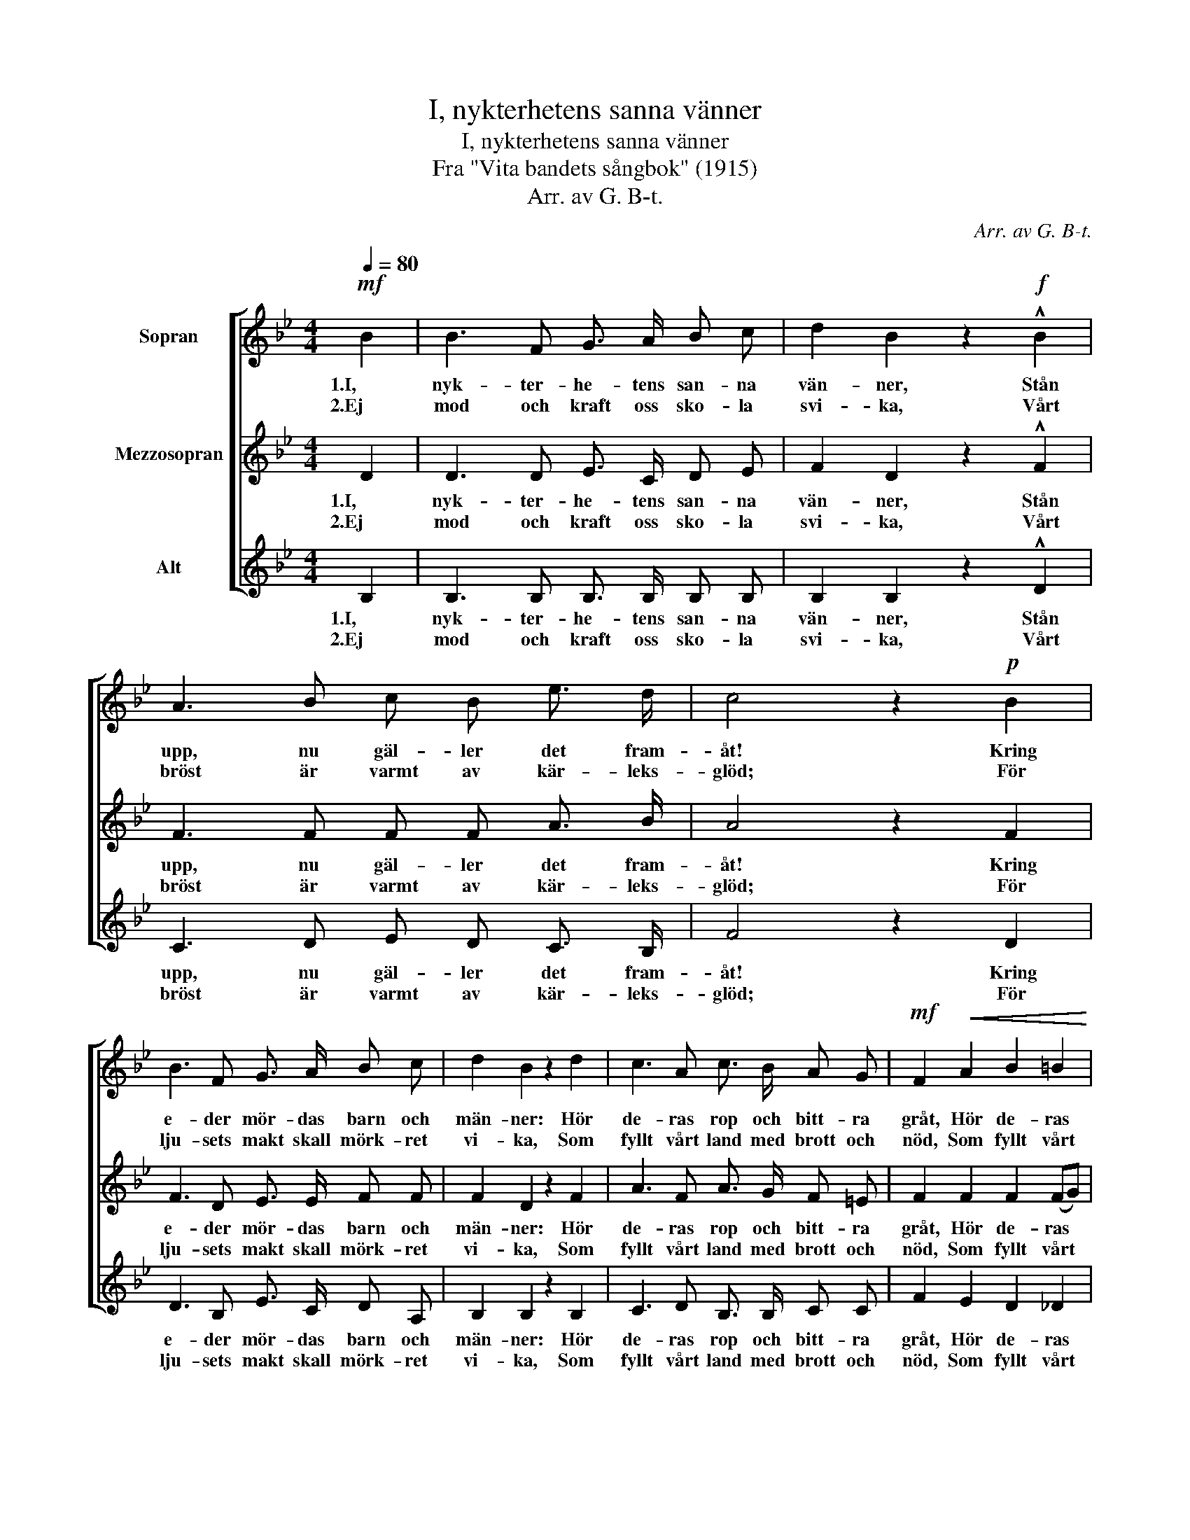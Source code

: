 X:1
T:I, nykterhetens sanna vänner
T:I, nykterhetens sanna vänner
T:Fra "Vita bandets sångbok" (1915)
T:Arr. av G. B-t.
C:Arr. av G. B-t.
%%score [ 1 2 3 ]
L:1/8
Q:1/4=80
M:4/4
K:Bb
V:1 treble nm="Sopran"
V:2 treble nm="Mezzosopran"
V:3 treble nm="Alt"
V:1
!mf! B2 | B3 F G3/2 A/ B c | d2 B2 z2!f! !^!B2 | A3 B c B e3/2 d/ | c4 z2!p! B2 | %5
w: 1.I,|nyk- ter- he- tens san- na|vän- ner, Stån|upp, nu gäl- ler det fram-|åt! Kring|
w: 2.Ej|mod och kraft oss sko- la|svi- ka, Vårt|bröst är varmt av kär- leks-|glöd; För|
 B3 F G3/2 A/ B c | d2 B2 z2 d2 | c3 A c3/2 B/ A G |!mf! F2!<(! A2 B2 =B2!<)! | %9
w: e- der mör- das barn och|män- ner: Hör|de- ras rop och bitt- ra|gråt, Hör de- ras|
w: lju- sets makt skall mörk- ret|vi- ka, Som|fyllt vårt land med brott och|nöd, Som fyllt vårt|
 c3 A (cB)!>(! (AG)!>)! | F4 z2!p! F2 | c3 c e3/2 c/ A F | B2 F2 z2 F2 | c3 c e3/2 c/ A F | %14
w: rop och bitt- * ra _|gråt! Skall|dryc- ken- ska- pen få för-|ö- da Med|fräck och blod- be- sud- lad|
w: land med brott _ och _|nöd. Vårt|land har län- ge nog fått|li- da Av|dryc- ken- ska- pens syn- da-|
 B4 z2 z!mf! F |"^cresc." !>!B3 A !>!G3!f! G | c3 G e2!mf! c2 | B3 B c c d3/2 c/ | %18
w: hand Vårt|värn, vårt folk, vårt|fos- ter- land? Skall|frid och säll- het här för-|
w: flod, Som|har bort- ta- git|dygd och mod Med|vå- gor, grum- li- ga och|
 B2 A2 z2 z!f! F | !>!B2 z F !>!G2 z G | c3 G e2 c2 | B3 B d2 c2 | B4 z2 z F | B2 z F G2 z G | %24
w: blö- da? Fram-|åt, fram- åt! Med|san- ning- en om-|gjor- da- de vi|gå. Fram-|åt, fram- åt! Med|
w: stri- da. *||||||
 c3 G e2 c2 | B3 B d2 c2 | B4 z2 |] %27
w: tro och bön till|sist vi se- ger|få.|
w: |||
V:2
 D2 | D3 D E3/2 C/ D E | F2 D2 z2 !^!F2 | F3 F F F A3/2 B/ | A4 z2 F2 | F3 D E3/2 E/ F F | %6
w: 1.I,|nyk- ter- he- tens san- na|vän- ner, Stån|upp, nu gäl- ler det fram-|åt! Kring|e- der mör- das barn och|
w: 2.Ej|mod och kraft oss sko- la|svi- ka, Vårt|bröst är varmt av kär- leks-|glöd; För|lju- sets makt skall mörk- ret|
 F2 D2 z2 F2 | A3 F A3/2 G/ F =E | F2 F2 F2 (FG) | A3 F (AG) (F=E) | F4 z2 F2 | A3 A A3/2 A/ F F | %12
w: män- ner: Hör|de- ras rop och bitt- ra|gråt, Hör de- ras *|rop och bitt- * ra _|gråt! Skall|dryc- ken- ska- pen få för-|
w: vi- ka, Som|fyllt vårt land med brott och|nöd, Som fyllt vårt *|land med brott _ och _|nöd. Vårt|land har län- ge nog fått|
 F2 D2 z2 D2 | F3 F F3/2 F/ F E | D4 z2 z D | !>!D3 F !>!E3 D | E3 E G2 G2 | G3 G G G G3/2 G/ | %18
w: ö- da Med|fräck och blod- be- sud- lad|hand Vårt|värn, vårt folk, vårt|fos- ter- land? Skall|frid och säll- het här för-|
w: li- da Av|dryc- ken- ska- pens syn- da-|flod, Som|har bort- ta- git|dygd och mod Med|vå- gor, grum- li- ga och|
 =E2 F2 z2 z F | !>!D2 z D !>!E2 z D | E3 E G2 G2 | F3 F F2 (FE) | D4 z2 z F | D2 z D E2 z D | %24
w: blö- da? Fram-|åt, fram- åt! Med|san- ning- en om-|gjor- da- de vi *|gå. Fram-|åt, fram- åt! Med|
w: stri- da. *||||||
 E3 E G2 G2 | F3 F F2 (FE) | D4 z2 |] %27
w: tro och bön till|sist vi se- ger *|få.|
w: |||
V:3
 B,2 | B,3 B, B,3/2 B,/ B, B, | B,2 B,2 z2 !^!D2 | C3 D E D C3/2 B,/ | F4 z2 D2 | %5
w: 1.I,|nyk- ter- he- tens san- na|vän- ner, Stån|upp, nu gäl- ler det fram-|åt! Kring|
w: 2.Ej|mod och kraft oss sko- la|svi- ka, Vårt|bröst är varmt av kär- leks-|glöd; För|
 D3 B, E3/2 C/ D A, | B,2 B,2 z2 B,2 | C3 D B,3/2 B,/ C C | F2 E2 D2 _D2 | C3 C C2 C2 | F4 z2 F2 | %11
w: e- der mör- das barn och|män- ner: Hör|de- ras rop och bitt- ra|gråt, Hör de- ras|rop och bitt- ra|gråt! Skall|
w: lju- sets makt skall mörk- ret|vi- ka, Som|fyllt vårt land med brott och|nöd, Som fyllt vårt|land med brott och|nöd. Vårt|
 F3 F F3/2 F/ F E | D2 B,2 z2 B,2 | A,3 A, C3/2 E/ C A, | B,4 z2 z B, | !>!B,3 D !>!E3 =B, | %16
w: dryc- ken- ska- pen få för-|ö- da Med|fräck och blod- be- sud- lad|hand Vårt|värn, vårt folk, vårt|
w: land har län- ge nog fått|li- da Av|dryc- ken- ska- pens syn- da-|flod, Som|har bort- ta- git|
 C3 C C2 E2 | G3 F E E =E3/2 E/ | C2 F2 z2 z F | !>!B,2 z B, !>!E2 z =B, | C3 C C2 E2 | %21
w: fos- ter- land? Skall|frid och säll- het här för-|blö- da? Fram-|åt, fram- åt! Med|san- ning- en om-|
w: dygd och mod Med|vå- gor, grum- li- ga och|stri- da. *|||
 D3 D B,2 A,2 | B,4 z2 z F | B,2 z B, E2 z =B, | C3 C C2 E2 | D3 D B,2 A,2 | B,4 z2 |] %27
w: gjor- da- de vi|gå. Fram-|åt, fram- åt! Med|tro och bön till|sist vi se- ger|få.|
w: ||||||

